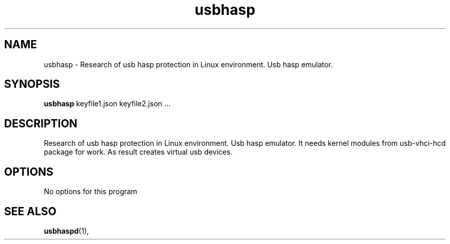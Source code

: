 .\"                                      Hey, EMACS: -*- nroff -*-
.\" (C) Copyright 2019 Partizand <partizand@gmail.com>,
.\"
.\" First parameter, NAME, should be all caps
.\" Second parameter, SECTION, should be 1-8, maybe w/ subsection
.\" other parameters are allowed: see man(7), man(1)
.TH usbhasp 1 SECTION "November  2 2019"
.\" Please adjust this date whenever revising the manpage.
.\"
.\" Some roff macros, for reference:
.\" .nh        disable hyphenation
.\" .hy        enable hyphenation
.\" .ad l      left justify
.\" .ad b      justify to both left and right margins
.\" .nf        disable filling
.\" .fi        enable filling
.\" .br        insert line break
.\" .sp <n>    insert n+1 empty lines
.\" for manpage-specific macros, see man(7)
.SH NAME
usbhasp \- Research of usb hasp protection in Linux environment. Usb hasp emulator.
.SH SYNOPSIS
.B usbhasp
keyfile1.json keyfile2.json ...
.SH DESCRIPTION
Research of usb hasp protection in Linux environment. Usb hasp emulator.
It needs kernel modules from usb-vhci-hcd package for work.
As result creates virtual usb devices.
.SH OPTIONS
No options for this program
.SH SEE ALSO
.BR usbhaspd (1),
.br

